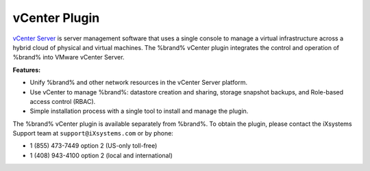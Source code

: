 .. index:: vCenter Plugin
.. _vCenter Plugin:

vCenter Plugin
==============

`vCenter Server <https://www.vmware.com/products/vcenter-server.html>`__
is server management software that uses a single console to manage a
virtual infrastructure across a hybrid cloud of physical and virtual
machines. The %brand% vCenter plugin integrates the control and
operation of %brand% into VMware vCenter Server.

**Features:**

* Unify %brand% and other network resources in the vCenter Server
  platform.

* Use vCenter to manage %brand%: datastore creation and sharing,
  storage snapshot backups, and Role-based access control (RBAC).

* Simple installation process with a single tool to install and manage
  the plugin.

The %brand% vCenter plugin is available separately from %brand%. To
obtain the plugin, please contact the iXsystems Support team at
:literal:`support@iXsystems.com` or by phone:

* 1 (855) 473-7449 option 2 (US-only toll-free)

* 1 (408) 943-4100 option 2 (local and international)
